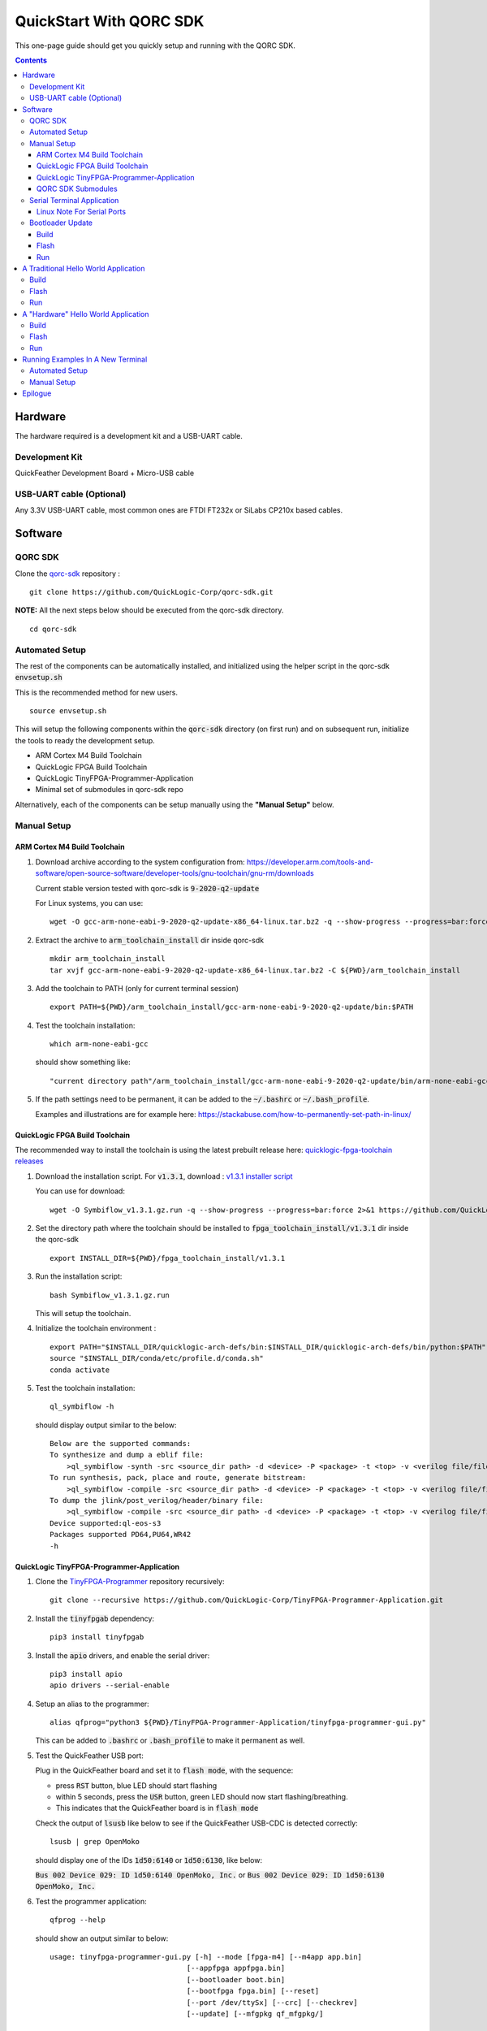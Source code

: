QuickStart With QORC SDK
========================

This one-page guide should get you quickly setup and running with the QORC SDK.


.. contents::
   :depth: 4



Hardware
---------

The hardware required is a development kit and a USB-UART cable.


Development Kit
~~~~~~~~~~~~~~~

QuickFeather Development Board + Micro-USB cable


USB-UART cable (Optional)
~~~~~~~~~~~~~~~~~~~~~~~~~

Any 3.3V USB-UART cable, most common ones are FTDI FT232x or SiLabs CP210x based cables.



Software
--------


QORC SDK
~~~~~~~~

Clone the `qorc-sdk <https://github.com/QuickLogic-Corp/qorc-sdk>`_ repository :

::

  git clone https://github.com/QuickLogic-Corp/qorc-sdk.git

**NOTE:** All the next steps below should be executed from the qorc-sdk directory.

::

  cd qorc-sdk


Automated Setup
~~~~~~~~~~~~~~~

The rest of the components can be automatically installed, and initialized using the helper script in the qorc-sdk :code:`envsetup.sh`

This is the recommended method for new users.

::

  source envsetup.sh

This will setup the following components within the :code:`qorc-sdk` directory (on first run) and on subsequent run, initialize the tools to ready the development setup.

- ARM Cortex M4 Build Toolchain

- QuickLogic FPGA Build Toolchain

- QuickLogic TinyFPGA-Programmer-Application

- Minimal set of submodules in qorc-sdk repo

Alternatively, each of the components can be setup manually using the **"Manual Setup"** below.



.. _qorc-sdk-components-manual-setup:

Manual Setup
~~~~~~~~~~~~

ARM Cortex M4 Build Toolchain
^^^^^^^^^^^^^^^^^^^^^^^^^^^^^

1. Download archive according to the system configuration from: https://developer.arm.com/tools-and-software/open-source-software/developer-tools/gnu-toolchain/gnu-rm/downloads

   Current stable version tested with qorc-sdk is :code:`9-2020-q2-update`

   For Linux systems, you can use:

   ::

     wget -O gcc-arm-none-eabi-9-2020-q2-update-x86_64-linux.tar.bz2 -q --show-progress --progress=bar:force 2>&1 "https://developer.arm.com/-/media/Files/downloads/gnu-rm/9-2020q2/gcc-arm-none-eabi-9-2020-q2-update-x86_64-linux.tar.bz2?revision=05382cca-1721-44e1-ae19-1e7c3dc96118"

2. Extract the archive to :code:`arm_toolchain_install` dir inside qorc-sdk

   ::

     mkdir arm_toolchain_install
     tar xvjf gcc-arm-none-eabi-9-2020-q2-update-x86_64-linux.tar.bz2 -C ${PWD}/arm_toolchain_install

3. Add the toolchain to PATH (only for current terminal session)

   ::

     export PATH=${PWD}/arm_toolchain_install/gcc-arm-none-eabi-9-2020-q2-update/bin:$PATH


4. Test the toolchain installation:

   ::

     which arm-none-eabi-gcc

   should show something like:

   ::

     "current directory path"/arm_toolchain_install/gcc-arm-none-eabi-9-2020-q2-update/bin/arm-none-eabi-gcc


5. If the path settings need to be permanent, it can be added to the :code:`~/.bashrc` or :code:`~/.bash_profile`.

   Examples and illustrations are for example here: https://stackabuse.com/how-to-permanently-set-path-in-linux/


QuickLogic FPGA Build Toolchain
^^^^^^^^^^^^^^^^^^^^^^^^^^^^^^^

The recommended way to install the toolchain is using the latest prebuilt release here: `quicklogic-fpga-toolchain releases <https://github.com/QuickLogic-Corp/quicklogic-fpga-toolchain/releases>`_

1. Download the installation script. For :code:`v1.3.1`, download : `v1.3.1 installer script <https://github.com/QuickLogic-Corp/quicklogic-fpga-toolchain/releases/download/v1.3.1/Symbiflow_v1.3.1.gz.run>`_

   You can use for download:

   ::

     wget -O Symbiflow_v1.3.1.gz.run -q --show-progress --progress=bar:force 2>&1 https://github.com/QuickLogic-Corp/quicklogic-fpga-toolchain/releases/download/v1.3.1/Symbiflow_v1.3.1.gz.run

2. Set the directory path where the toolchain should be installed to :code:`fpga_toolchain_install/v1.3.1` dir inside the qorc-sdk

   ::

     export INSTALL_DIR=${PWD}/fpga_toolchain_install/v1.3.1
   
3. Run the installation script:

   ::

     bash Symbiflow_v1.3.1.gz.run

   This will setup the toolchain.

4. Initialize the toolchain environment :

   ::

     export PATH="$INSTALL_DIR/quicklogic-arch-defs/bin:$INSTALL_DIR/quicklogic-arch-defs/bin/python:$PATH"
     source "$INSTALL_DIR/conda/etc/profile.d/conda.sh"
     conda activate

5. Test the toolchain installation:

   ::

     ql_symbiflow -h

   should display output similar to the below:

   ::

     Below are the supported commands: 
     To synthesize and dump a eblif file:
         >ql_symbiflow -synth -src <source_dir path> -d <device> -P <package> -t <top> -v <verilog file/files> -p <pcf file>  
     To run synthesis, pack, place and route, generate bitstream:
         >ql_symbiflow -compile -src <source_dir path> -d <device> -P <package> -t <top> -v <verilog file/files> -p <pcf file>  
     To dump the jlink/post_verilog/header/binary file: 
         >ql_symbiflow -compile -src <source_dir path> -d <device> -P <package> -t <top> -v <verilog file/files> -p <pcf file> -dump <jlink/post_verilog/header/openocd/binary> 
     Device supported:ql-eos-s3
     Packages supported PD64,PU64,WR42 
     -h


QuickLogic TinyFPGA-Programmer-Application
^^^^^^^^^^^^^^^^^^^^^^^^^^^^^^^^^^^^^^^^^^

1. Clone the `TinyFPGA-Programmer <https://github.com/QuickLogic-Corp/TinyFPGA-Programmer-Application>`_ repository recursively:
   
   ::

     git clone --recursive https://github.com/QuickLogic-Corp/TinyFPGA-Programmer-Application.git

2. Install the :code:`tinyfpgab` dependency:

   ::

     pip3 install tinyfpgab

3. Install the :code:`apio` drivers, and enable the serial driver:

   ::

     pip3 install apio
     apio drivers --serial-enable

4. Setup an alias to the programmer:

   ::

     alias qfprog="python3 ${PWD}/TinyFPGA-Programmer-Application/tinyfpga-programmer-gui.py"

   This can be added to :code:`.bashrc` or :code:`.bash_profile` to make it permanent as well. 

5. Test the QuickFeather USB port:

   Plug in the QuickFeather board and set it to :code:`flash mode`, with the sequence:

   - press :code:`RST` button, blue LED should start flashing
   - within 5 seconds, press the :code:`USR` button, green LED should now start flashing/breathing.
   - This indicates that the QuickFeather board is in :code:`flash mode`

   Check the output of :code:`lsusb` like below to see if the QuickFeather USB-CDC is detected correctly:

   ::

     lsusb | grep OpenMoko

   should display one of the IDs :code:`1d50:6140` or :code:`1d50:6130`, like below:

   :code:`Bus 002 Device 029: ID 1d50:6140 OpenMoko, Inc.` or :code:`Bus 002 Device 029: ID 1d50:6130 OpenMoko, Inc.`

6. Test the programmer application:

   ::

     qfprog --help

   should show an output similar to below:

   ::

     usage: tinyfpga-programmer-gui.py [-h] --mode [fpga-m4] [--m4app app.bin]
                                     [--appfpga appfpga.bin]
                                     [--bootloader boot.bin]
                                     [--bootfpga fpga.bin] [--reset]
                                     [--port /dev/ttySx] [--crc] [--checkrev]
                                     [--update] [--mfgpkg qf_mfgpkg/]

     optional arguments:
     -h, --help            show this help message and exit
     --mode [fpga-m4]      operation mode - m4/fpga/fpga-m4
     --m4app app.bin       m4 application program
     --appfpga appfpga.bin
                             application FPGA binary
     --bootloader boot.bin, --bl boot.bin
                             m4 bootloader program WARNING: do you really need to
                             do this? It is not common, and getting it wrong can
                             make you device non-functional
     --bootfpga fpga.bin   FPGA image to be used during programming WARNING: do
                             you really need to do this? It is not common, and
                             getting it wrong can make you device non-functional
     --reset               reset attached device
     --port /dev/ttySx     use this port
     --crc                 print CRCs
     --checkrev            check if CRC matches (flash is up-to-date)
     --update              program flash only if CRC mismatch (not up-to-date)
     --mfgpkg qf_mfgpkg/   directory containing all necessary binaries


QORC SDK Submodules
^^^^^^^^^^^^^^^^^^^

Init and Update the (minimal) submodules in the qorc-sdk : :code:`s3-gateware`, :code:`qorc-testapps`, :code:`qorc-example-apps`.

::
  
  git submodule update --init qorc-example-apps
  git submodule update --init qorc-testapps
  git submodule update --init s3-gateware



Serial Terminal Application
~~~~~~~~~~~~~~~~~~~~~~~~~~~

Use your favorite serial terminal application, common ones include:

- `GTKTerm <https://github.com/Jeija/gtkterm>`_

- `PuTTY <https://www.putty.org/>`_

- `screen <https://wiki.archlinux.org/index.php/Working_with_the_serial_console#Screen>`_

- `tio <https://github.com/tio/tio>`_

- `minicom <https://linux.die.net/man/1/minicom>`_

- `picocom <https://github.com/npat-efault/picocom>`_

Linux Note For Serial Ports
^^^^^^^^^^^^^^^^^^^^^^^^^^^
For accessing serial ports on Linux, the user must be added into the :code:`dialout` group.

To check if user is already part of :code:`dialout`:

::

  id -Gn $USER | grep -c "dialout"

will output :code:`1` if already in group or :code:`0` if not.

To add current user to :code:`dialout` group:

::

  sudo usermod -a -G dialout $USER

You may need to logout and back in for the new group to take effect.


Bootloader Update
~~~~~~~~~~~~~~~~~

As this is a developing ecosystem, expect some churn at this time, with changes in the toolchains, flash programmer and bootloader.

To ensure that you are using the bleeding edge of the setup (recommended, unless you are specifically looking for a particular version), it is recommended to update the bootloader.

Bootloader has updates in the following qorc-sdk versions:

- v1.5.0 [https://github.com/QuickLogic-Corp/qorc-sdk/releases/tag/v1.5.0] [08 DEC 2020]

To update the Bootloader on the Development Kit, follow the Build, Flash, Run as below.


Build
^^^^^

Navigate to :code:`qf_bootloader` application build folder and run make  

::

  cd qf_apps/qf_bootloader/GCC_Project
  make 


Flash
^^^^^

Set the QuickFeather in :code:`flash mode`, with the sequence:

- press :code:`RST` button, blue LED should start flashing
- within 5 seconds, press the :code:`USR` button, green LED should now start flashing/breathing.
- This indicates that the QuickFeather board is in :code:`flash mode`

Flash the :code:`qf_bootloader` app into QuickFeather with:

::

  qfprog --port <PORTNAME> --bootloader output/bin/qf_bootloader.bin --mode m4

where the :code:`<PORTNAME>`: is the UART port exposed by the QuickFeather.

This would be of the form:

- :code:`COM##` on PC/Windows
- :code:`/dev/ttyS##` on PC/wsl1/wsl2/Ubuntu18+ (where the ## is the same as the COM## shown by device manager under Windows)
- :code:`/dev/ttyACM#` on PC/Ubuntu18+

Run
^^^

Once flashing is completed, press the :code:`RST` button to reset the QuickFeather, the new bootloader should be executed.


A Traditional Hello World Application
--------------------------------------

The :code:`qf_apps/qf_helloworldsw` application in the qorc-sdk is the (almost) traditional hello world application.

| The M4 code prints out a banner and a "Hello World" message onto the :code:`USB2SERIAL` peripheral.
| The :code:`USB2SERIAL` peripheral is a USB-CDC (UART) peripheral programmed into the FPGA of the EOSS3 by the M4 code.
| When the QuickFeather board is connected with the Micro-USB cable, this appears as a USB-CDC Serial Port on the PC.

Build
~~~~~

Navigate to :code:`qf_helloworldsw` build folder and run make  

::

  cd qf_apps/qf_helloworldsw/GCC_Project
  make 


Flash
~~~~~

Set the QuickFeather in :code:`flash mode`, with the sequence:

- press :code:`RST` button, blue LED should start flashing
- within 5 seconds, press the :code:`USR` button, green LED should now start flashing/breathing.
- This indicates that the QuickFeather board is in :code:`flash mode`

Flash the :code:`qf_helloworldsw` app into QuickFeather with:

::

  qfprog --port <PORTNAME> --m4app output/bin/qf_helloworldsw.bin --mode m4

where the :code:`<PORTNAME>`: is the UART port exposed by the QuickFeather.

This would be of the form:

- :code:`COM##` on PC/Windows
- :code:`/dev/ttyS##` on PC/wsl1/wsl2/Ubuntu18+ (where the ## is the same as the COM## shown by device manager under Windows)
- :code:`/dev/ttyACM#` on PC/Ubuntu18+


Run
~~~

Once flashing is completed, press the :code:`RST` button to reset the QuickFeather.

Do not press :code:`USR` button this time, and then the bootloader would load the newly flashed application above.

Use your favorite Serial Port Application to connect to the QuickFeather USB-CDC port.

You should see an output like below:

::
  
  ##########################
  Quicklogic QuickFeather LED / User Button Test
  SW Version: qorc-sdk/qf_apps/qf_helloworldsw
  Sep 20 2020 14:24:43
  ##########################

  #*******************
  Command Line Interface
  App SW Version: qorc-sdk/qf_apps/qf_helloworldsw
  #*******************
  [0] >

| The :code:`diag` submenu option is available, and can be used to toggle the RGB leds or detect the USR button press:
|
| Toggle LEDs:
| At the :code:`[0] >` prompt, which is the level 0 prompt, use:
    
- :code:`diag red` to toggle the red led
- :code:`diag green` to toggle the green led
- :code:`diag blue` to toggle the blue led
    
| Detect USR button press:
| At the :code:`[0] >` prompt, which is the level 0 prompt, do: 

- | Keep the USR button pressed (connected to IO_6 on QuickFeather)
  | Execute: :code:`diag userbutton` to check state
  | You should see  :code:`Pressed`
  |

- | Without the USR button pressed
  | Execute: :code:`diag userbutton` to check state
  | You should see :code:`Not pressed`
  |


A "Hardware" Hello World Application
-------------------------------------

The :code:`qf_apps/qf_helloworldhw` application in the qorc-sdk is a traditional fpga hello world application - a "blinky"

The M4 code loads a basic FPGA design which blinks the green LED on the quickfeather.

| The FPGA design is in verilog, and can be found in the :code:`qf_apps/qf_helloworldhw/fpga/rtl` directory
| The FPGA build is part of the makefiles, and as part of the :code:`make`, the FPGA design is compiled into a bitstream, in a header format.
| The M4 code uses this header, and loads the FPGA design at runtime.

| Note that, because the M4 code loads the blinky FPGA design in this case, and not the USB2SERIAL FPGA Design, the USB-CDC of the QuickFeather Micro-USB will not be available.
| Hence, this example will print out the banner via the EOSS3 HW UART port.
| To check the output, you would need to connect a USB-UART cable to the QuickFeather UART pins.
| Refer to `QuickFeather UART Usage <https://github.com/QuickLogic-Corp/quick-feather-dev-board#advanced>`_ for the connection diagram

Build
~~~~~

Navigate to :code:`qf_helloworldhw` build folder and run make  

::

  cd qf_apps/qf_helloworldhw/GCC_Project
  make 


Flash
~~~~~

Set the QuickFeather in :code:`flash mode`, with the sequence:

- press :code:`RST` button, blue LED should start flashing
- within 5 seconds, press the :code:`USR` button, green LED should now start flashing/breathing.
- This indicates that the QuickFeather board is in :code:`flash mode`

Flash the :code:`qf_helloworldhw` app into QuickFeather with:

::

  qfprog --port <PORTNAME> --m4app output/bin/qf_helloworldhw.bin --mode m4

where the :code:`<PORTNAME>`: is the UART port exposed by the QuickFeather.

This would be of the form:

- :code:`COM##` on PC/Windows
- :code:`/dev/ttyS##` on PC/wsl1/wsl2/Ubuntu18+ (where the ## is the same as the COM## shown by device manager under Windows)
- :code:`/dev/ttyACM#` on PC/Ubuntu18+


Run
~~~

Once flashing is completed, press the :code:`RST` button to reset the QuickFeather.

Do not press :code:`USR` button this time, and then the bootloader would load the newly flashed application above.

Once the application is loaded, you can see the blinky in action - the green LED of the QuickFeather starts blinking.

[Optional]

If you want to look at the debug output, connect a USB-UART cable between the QuickFeather UART and the PC as described above.

Use your favorite Serial Port Application to connect to the port exposed by the USB-UART cable.

You should see an output like below, and nothing else will follow:

::
  
  ##########################
  Quicklogic QuickFeather Standalone FPGA
  SW Version: qorc-sdk/qf_apps/qf_helloworldhw
  Sep 20 2020 14:24:43
  ##########################


Running Examples In A New Terminal
----------------------------------

Anytime a new terminal is opened, the already installed tools need to be initialized before any of the apps can be used.

Automated Setup
~~~~~~~~~~~~~~~
If you had used the automated setup using the helper script, then the same script can be run again to initialize all components.

::

  cd "path to qorc-sdk"
  source envsetup.sh


Manual Setup
~~~~~~~~~~~~~~~

If you have setup the components manually, then corresponding to the install instructions above, the initialization seqeunce can be followed.

The sequence that can be followed is:

::

  cd "path to qorc-sdk"
  export PATH=${PWD}/arm_toolchain_install/gcc-arm-none-eabi-9-2020-q2-update/bin:$PATH
  export INSTALL_DIR=${PWD}/fpga_toolchain_install/v1.3.1
  export PATH="$INSTALL_DIR/quicklogic-arch-defs/bin:$INSTALL_DIR/quicklogic-arch-defs/bin/python:$PATH"
  source "$INSTALL_DIR/conda/etc/profile.d/conda.sh"
  conda activate
  alias qfprog="python3 ${PWD}/TinyFPGA-Programmer-Application/tinyfpga-programmer-gui.py"

Once the sequence is executed, the environment is ready to be used for build/flash/run of any qorc-sdk application.

You can open a new terminal, execute the initialization sequence as above, and try the "Hello World" applications


Epilogue
--------
That's it!

If you have got this far, then the setup is verified, and you can now build and flash any application in the qorc-sdk to the QuickFeather.

The next step would be checkout the :code:`goingfurther.rst` for exploring a few more advanced applications, which can give a feel of the various ways to use the qorc-sdk to build applications **(coming soon)**.

You can look at the applications in :code:`qf_apps`, :code:`qorc-testapps`, :code:`qorc-example-apps` and :code:`qf_vr_apps` for more examples of what can be done with the qorc-sdk.
